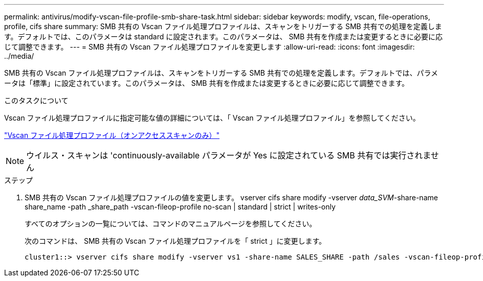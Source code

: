 ---
permalink: antivirus/modify-vscan-file-profile-smb-share-task.html 
sidebar: sidebar 
keywords: modify, vscan, file-operations, profile, cifs share 
summary: SMB 共有の Vscan ファイル処理プロファイルは、スキャンをトリガーする SMB 共有での処理を定義します。デフォルトでは、このパラメータは standard に設定されます。このパラメータは、 SMB 共有を作成または変更するときに必要に応じて調整できます。 
---
= SMB 共有の Vscan ファイル処理プロファイルを変更します
:allow-uri-read: 
:icons: font
:imagesdir: ../media/


[role="lead"]
SMB 共有の Vscan ファイル処理プロファイルは、スキャンをトリガーする SMB 共有での処理を定義します。デフォルトでは、パラメータは「標準」に設定されています。このパラメータは、 SMB 共有を作成または変更するときに必要に応じて調整できます。

.このタスクについて
Vscan ファイル処理プロファイルに指定可能な値の詳細については、「 Vscan ファイル処理プロファイル」を参照してください。

link:architecture-concept.html["Vscan ファイル処理プロファイル（オンアクセススキャンのみ）"]

[NOTE]
====
ウイルス・スキャンは 'continuously-available パラメータが Yes に設定されている SMB 共有では実行されません

====
.ステップ
. SMB 共有の Vscan ファイル処理プロファイルの値を変更します。 vserver cifs share modify -vserver _data_SVM_-share-name share_name -path _share_path -vscan-fileop-profile no-scan | standard | strict | writes-only
+
すべてのオプションの一覧については、コマンドのマニュアルページを参照してください。

+
次のコマンドは、 SMB 共有の Vscan ファイル処理プロファイルを「 strict 」に変更します。

+
[listing]
----
cluster1::> vserver cifs share modify -vserver vs1 -share-name SALES_SHARE -path /sales -vscan-fileop-profile strict
----

